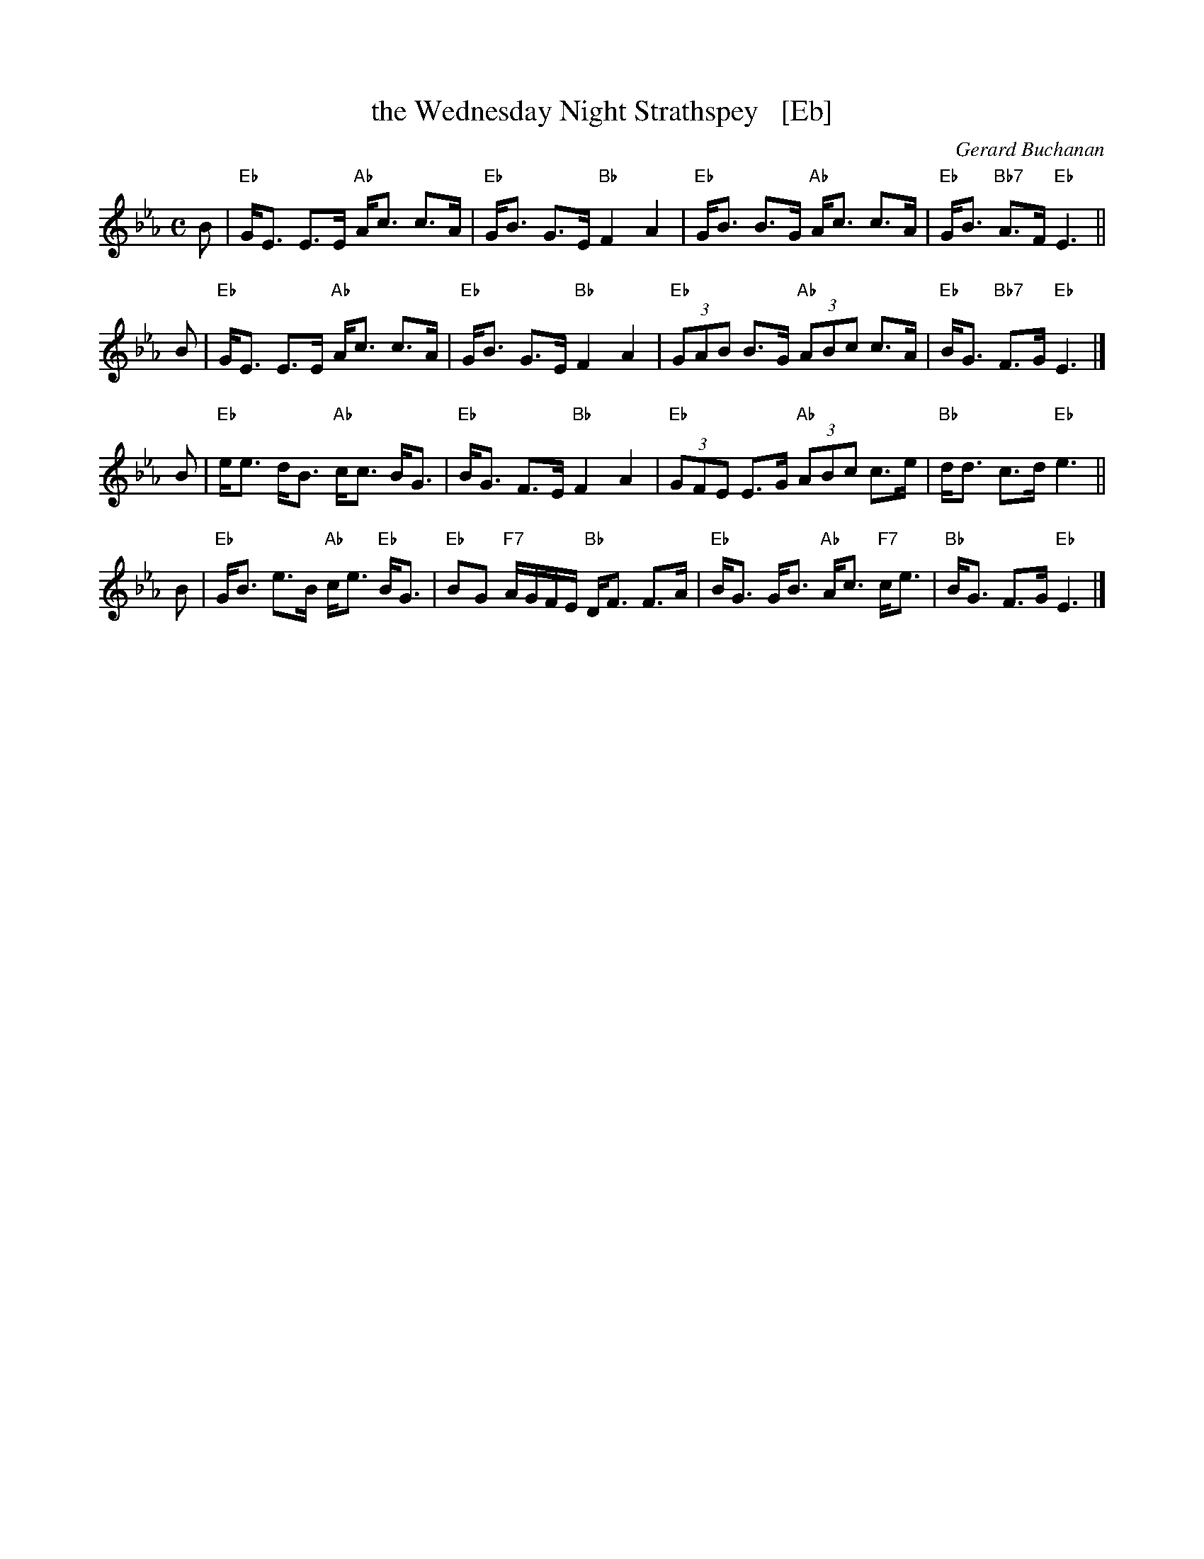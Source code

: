 X: 1
T: the Wednesday Night Strathspey   [Eb]
C: Gerard Buchanan
R: strathspey
B: RSCDS 47-10
N: Tune for It Wisnae Me
Z: 2014 John Chambers <jc:trillian.mit.edu>
M: C
L: 1/8
K: Eb
B |\
"Eb"G<E E>E "Ab"A<c c>A | "Eb"G<B G>E "Bb"F2 A2 |\
"Eb"G<B B>G "Ab"A<c c>A | "Eb"G<B "Bb7"A>F "Eb"E3 ||
B |\
"Eb"G<E E>E "Ab"A<c c>A | "Eb"G<B G>E "Bb"F2 A2 |\
"Eb"(3GAB B>G "Ab"(3ABc c>A | "Eb"B<G "Bb7"F>G "Eb"E3 |]
B |\
"Eb"e<e d<B "Ab"c<c B<G | "Eb"B<G F>E "Bb"F2 A2 |\
"Eb"(3GFE E>G "Ab"(3ABc c>e | "Bb"d<d c>d "Eb"e3 ||
B |\
"Eb"G<B e>B "Ab"c<e "Eb"B<G | "Eb"BG "F7"A/G/F/E/ "Bb"D<F F>A |\
"Eb"B<G G<B "Ab"A<c "F7"c<e | "Bb"B<G F>G "Eb"E3 |]
